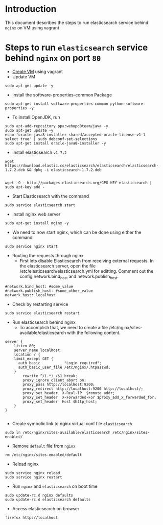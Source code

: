 * Introduction
  This document describes the steps to run elasticsearch service behind =nginx=
  on VM using vagrant
* Steps to run =elasticsearch= service behind =nginx= on port =80=
- [[https://github.com/vlead/vlead-templates/blob/develop/vagrant-boxes/export-vagrant-box.org#steps-to-create-vm-using-vagrant][Create VM]] using vagrant 
- Update VM
#+BEGIN_EXAMPLE
sudo apt-get update -y
#+END_EXAMPLE
- Install the software-properties-common Package
#+BEGIN_EXAMPLE
sudo apt-get install software-properties-common python-software-properties -y
#+END_EXAMPLE
- To install OpenJDK, run
#+BEGIN_EXAMPLE
sudo apt-add-repository ppa:webupd8team/java -y
sudo apt-get update -y
echo 'oracle-java8-installer shared/accepted-oracle-license-v1-1 select true' | sudo debconf-set-selections
sudo apt-get install oracle-java8-installer -y
#+END_EXAMPLE
- Install elasticsearch =v1.7.2=
#+BEGIN_EXAMPLE
wget https://download.elastic.co/elasticsearch/elasticsearch/elasticsearch-1.7.2.deb && dpkg -i elasticsearch-1.7.2.deb


wget -O - http://packages.elasticsearch.org/GPG-KEY-elasticsearch | sudo apt-key add -
#+END_EXAMPLE

- Start Elasticsearch with the command
#+BEGIN_EXAMPLE
sudo service elasticsearch start
#+END_EXAMPLE
- Install nginx web server
#+BEGIN_EXAMPLE
sudo apt-get install nginx -y
#+END_EXAMPLE
- We need to now start nginx, which can be done using either the command
#+BEGIN_EXAMPLE
sudo service nginx start
#+END_EXAMPLE
- Routing the requests through nginx
  + First lets disable Elasticsearch from receiving external requests. In the
    elasticsearch server, open the file /etc/elasticsearch/elasticsearch.yml
    for editting. Comment out the config network.bind_host and
    network.publish_host.
#+BEGIN_EXAMPLE
#network.bind_host: #some_value
#network.publish_host: #some_other_value 
network.host: localhost
#+END_EXAMPLE
- Check by restarting service
#+BEGIN_EXAMPLE
sudo service elasticsearch restart
#+END_EXAMPLE
- Run elasticsearch behind nginx
  + To accomplish that, we need to create a file
    /etc/nginx/sites-available/elasticsearch with the following content.
#+BEGIN_EXAMPLE
server {
    listen 80;
    server_name localhost;
    location / {
    limit_except GET {
      auth_basic           "Login required";
      auth_basic_user_file /etc/nginx/.htpasswd;
    } 
        rewrite ^/(.*) /$1 break;
        proxy_ignore_client_abort on;
        proxy_pass http://localhost:9200;
        proxy_redirect http://localhost:9200 http://localhost/;
        proxy_set_header  X-Real-IP  $remote_addr;
        proxy_set_header  X-Forwarded-For $proxy_add_x_forwarded_for;
        proxy_set_header  Host $http_host;
    }
}

#+END_EXAMPLE
- Create symbolic link to nginx virtual conf file =elasticsearch=
#+BEGIN_EXAMPLE
sudo ln /etc/nginx/sites-available/elasticsearch /etc/nginx/sites-enabled/
#+END_EXAMPLE
- Remove =default= file from =nginx=
#+BEGIN_EXAMPLE
rm /etc/nginx/sites-enabled/default
#+END_EXAMPLE
- Reload nginx
#+BEGIN_EXAMPLE
sudo service nginx reload
sudo service nginx restart
#+END_EXAMPLE
- Run =nginx= and =elasticsearch= on boot time
#+BEGIN_EXAMPLE
sudo update-rc.d nginx defaults
sudo update-rc.d elasticsearch defaults
#+END_EXAMPLE
- Access elasticsearch on browser
#+BEGIN_EXAMPLE
firefox http://localhost
#+END_EXAMPLE
